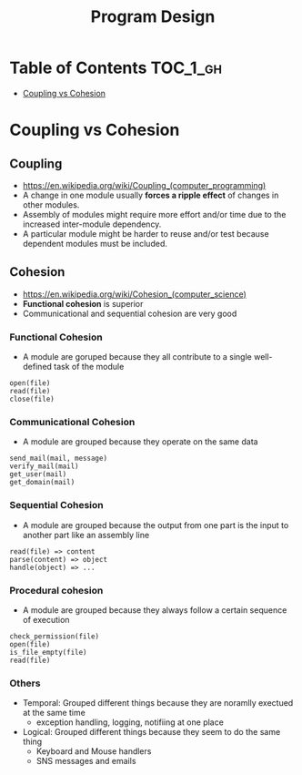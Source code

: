 #+TITLE: Program Design

* Table of Contents :TOC_1_gh:
 - [[#coupling-vs-cohesion][Coupling vs Cohesion]]

* Coupling vs Cohesion
** Coupling
- https://en.wikipedia.org/wiki/Coupling_(computer_programming)
- A change in one module usually *forces a ripple effect* of changes in other modules.
- Assembly of modules might require more effort and/or time due to the increased inter-module dependency.
- A particular module might be harder to reuse and/or test because dependent modules must be included.

** Cohesion
- https://en.wikipedia.org/wiki/Cohesion_(computer_science)
- *Functional cohesion* is superior
- Communicational and sequential cohesion are very good

*** Functional Cohesion
- A module are goruped because they all contribute to a single well-defined task of the module 

#+BEGIN_EXAMPLE
  open(file)
  read(file)
  close(file)
#+END_EXAMPLE

*** Communicational Cohesion
- A module are grouped because they operate on the same data

#+BEGIN_EXAMPLE
  send_mail(mail, message)
  verify_mail(mail)
  get_user(mail)
  get_domain(mail)
#+END_EXAMPLE

*** Sequential Cohesion
- A module are grouped because the output from one part is the input to another part like an assembly line

#+BEGIN_EXAMPLE
  read(file) => content
  parse(content) => object
  handle(object) => ...
#+END_EXAMPLE

*** Procedural cohesion
- A module are grouped because they always follow a certain sequence of execution

#+BEGIN_EXAMPLE
  check_permission(file)
  open(file)
  is_file_empty(file)
  read(file)
#+END_EXAMPLE

*** Others
- Temporal: Grouped different things because they are noramlly exectued at the same time
  - exception handling, logging, notifiing at one place
- Logical: Grouped different things because they seem to do the same thing
  - Keyboard and Mouse handlers
  - SNS messages and emails

